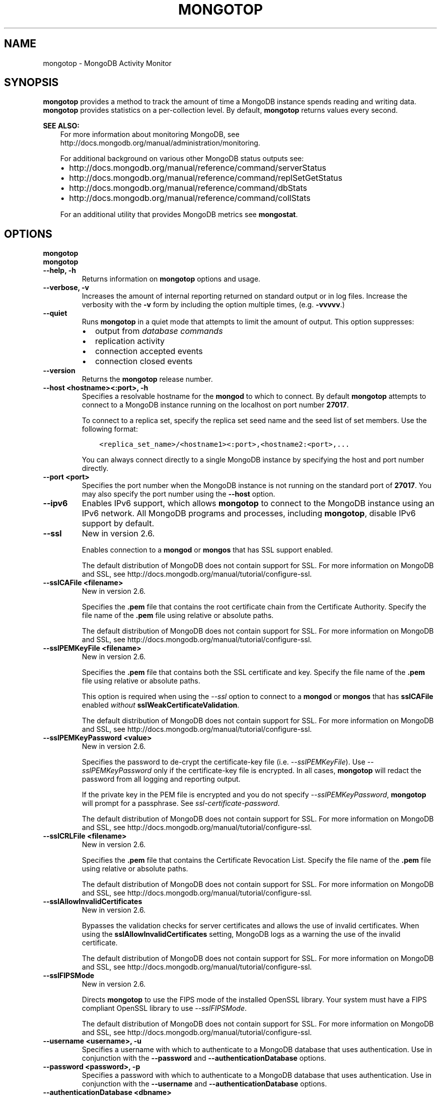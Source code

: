 .\" Man page generated from reStructuredText.
.
.TH "MONGOTOP" "1" "March 18, 2014" "2.6" "mongodb-manual"
.SH NAME
mongotop \- MongoDB Activity Monitor
.
.nr rst2man-indent-level 0
.
.de1 rstReportMargin
\\$1 \\n[an-margin]
level \\n[rst2man-indent-level]
level margin: \\n[rst2man-indent\\n[rst2man-indent-level]]
-
\\n[rst2man-indent0]
\\n[rst2man-indent1]
\\n[rst2man-indent2]
..
.de1 INDENT
.\" .rstReportMargin pre:
. RS \\$1
. nr rst2man-indent\\n[rst2man-indent-level] \\n[an-margin]
. nr rst2man-indent-level +1
.\" .rstReportMargin post:
..
.de UNINDENT
. RE
.\" indent \\n[an-margin]
.\" old: \\n[rst2man-indent\\n[rst2man-indent-level]]
.nr rst2man-indent-level -1
.\" new: \\n[rst2man-indent\\n[rst2man-indent-level]]
.in \\n[rst2man-indent\\n[rst2man-indent-level]]u
..
.SH SYNOPSIS
.sp
\fBmongotop\fP provides a method to track the amount of time a
MongoDB instance spends reading and writing data. \fBmongotop\fP
provides statistics on a per\-collection level. By default,
\fBmongotop\fP returns values every second.
.sp
\fBSEE ALSO:\fP
.INDENT 0.0
.INDENT 3.5
For more information about monitoring MongoDB, see
http://docs.mongodb.org/manual/administration/monitoring\&.
.sp
For additional background on various other MongoDB status outputs
see:
.INDENT 0.0
.IP \(bu 2
http://docs.mongodb.org/manual/reference/command/serverStatus
.IP \(bu 2
http://docs.mongodb.org/manual/reference/command/replSetGetStatus
.IP \(bu 2
http://docs.mongodb.org/manual/reference/command/dbStats
.IP \(bu 2
http://docs.mongodb.org/manual/reference/command/collStats
.UNINDENT
.sp
For an additional utility that provides MongoDB metrics
see \fBmongostat\fP\&.
.UNINDENT
.UNINDENT
.SH OPTIONS
.INDENT 0.0
.TP
.B mongotop
.UNINDENT
.INDENT 0.0
.TP
.B mongotop
.UNINDENT
.INDENT 0.0
.TP
.B \-\-help, \-h
Returns information on \fBmongotop\fP options and usage.
.UNINDENT
.INDENT 0.0
.TP
.B \-\-verbose, \-v
Increases the amount of internal reporting returned on standard output
or in log files. Increase the verbosity with the \fB\-v\fP form by
including the option multiple times, (e.g. \fB\-vvvvv\fP\&.)
.UNINDENT
.INDENT 0.0
.TP
.B \-\-quiet
Runs \fBmongotop\fP in a quiet mode that attempts to limit the amount of
output. This option suppresses:
.INDENT 7.0
.IP \(bu 2
output from \fIdatabase commands\fP
.IP \(bu 2
replication activity
.IP \(bu 2
connection accepted events
.IP \(bu 2
connection closed events
.UNINDENT
.UNINDENT
.INDENT 0.0
.TP
.B \-\-version
Returns the \fBmongotop\fP release number.
.UNINDENT
.INDENT 0.0
.TP
.B \-\-host <hostname><:port>, \-h
Specifies a resolvable hostname for the \fBmongod\fP to which to
connect. By default \fBmongotop\fP attempts to connect to a MongoDB instance
running on the localhost on port number \fB27017\fP\&.
.sp
To connect to a replica set, specify the replica set seed name and the
seed list of set members. Use the following format:
.INDENT 7.0
.INDENT 3.5
.sp
.nf
.ft C
<replica_set_name>/<hostname1><:port>,<hostname2:<port>,...
.ft P
.fi
.UNINDENT
.UNINDENT
.sp
You can always connect directly to a single MongoDB instance by
specifying the host and port number directly.
.UNINDENT
.INDENT 0.0
.TP
.B \-\-port <port>
Specifies the port number when the MongoDB instance is not running on the
standard port of \fB27017\fP\&. You may also specify the port number
using the \fB\-\-host\fP option.
.UNINDENT
.INDENT 0.0
.TP
.B \-\-ipv6
Enables IPv6 support, which allows \fBmongotop\fP to connect to the MongoDB
instance using an IPv6 network. All MongoDB programs and processes,
including \fBmongotop\fP, disable IPv6 support by default.
.UNINDENT
.INDENT 0.0
.TP
.B \-\-ssl
New in version 2.6.

.sp
Enables connection to a \fBmongod\fP or \fBmongos\fP that has
SSL support enabled.
.sp
The default distribution of MongoDB does not contain support for SSL.
For more information on MongoDB and SSL, see http://docs.mongodb.org/manual/tutorial/configure\-ssl\&.
.UNINDENT
.INDENT 0.0
.TP
.B \-\-sslCAFile <filename>
New in version 2.6.

.sp
Specifies the \fB\&.pem\fP file that contains the root certificate chain
from the Certificate Authority. Specify the file name of the
\fB\&.pem\fP file using relative or absolute paths.
.sp
The default distribution of MongoDB does not contain support for SSL.
For more information on MongoDB and SSL, see http://docs.mongodb.org/manual/tutorial/configure\-ssl\&.
.UNINDENT
.INDENT 0.0
.TP
.B \-\-sslPEMKeyFile <filename>
New in version 2.6.

.sp
Specifies the \fB\&.pem\fP file that contains both the SSL certificate
and key. Specify the file name of the \fB\&.pem\fP file using relative
or absolute paths.
.sp
This option is required when using the \fI\%\-\-ssl\fP option to connect
to a \fBmongod\fP or \fBmongos\fP that has
\fBsslCAFile\fP enabled \fIwithout\fP
\fBsslWeakCertificateValidation\fP\&.
.sp
The default distribution of MongoDB does not contain support for SSL.
For more information on MongoDB and SSL, see http://docs.mongodb.org/manual/tutorial/configure\-ssl\&.
.UNINDENT
.INDENT 0.0
.TP
.B \-\-sslPEMKeyPassword <value>
New in version 2.6.

.sp
Specifies the password to de\-crypt the certificate\-key file (i.e.
\fI\%\-\-sslPEMKeyFile\fP). Use \fI\%\-\-sslPEMKeyPassword\fP only if
the certificate\-key file is encrypted. In all cases, \fBmongotop\fP will
redact the password from all logging and reporting output.
.sp
If the private key in the PEM file is encrypted and you do not specify
\fI\%\-\-sslPEMKeyPassword\fP, \fBmongotop\fP will prompt for a passphrase.
See \fIssl\-certificate\-password\fP\&.
.sp
The default distribution of MongoDB does not contain support for SSL.
For more information on MongoDB and SSL, see http://docs.mongodb.org/manual/tutorial/configure\-ssl\&.
.UNINDENT
.INDENT 0.0
.TP
.B \-\-sslCRLFile <filename>
New in version 2.6.

.sp
Specifies the \fB\&.pem\fP file that contains the Certificate Revocation
List. Specify the file name of the \fB\&.pem\fP file using relative or
absolute paths.
.sp
The default distribution of MongoDB does not contain support for SSL.
For more information on MongoDB and SSL, see http://docs.mongodb.org/manual/tutorial/configure\-ssl\&.
.UNINDENT
.INDENT 0.0
.TP
.B \-\-sslAllowInvalidCertificates
New in version 2.6.

.sp
Bypasses the validation checks for server certificates and allows
the use of invalid certificates. When using the
\fBsslAllowInvalidCertificates\fP setting, MongoDB logs as a
warning the use of the invalid certificate.
.sp
The default distribution of MongoDB does not contain support for SSL.
For more information on MongoDB and SSL, see http://docs.mongodb.org/manual/tutorial/configure\-ssl\&.
.UNINDENT
.INDENT 0.0
.TP
.B \-\-sslFIPSMode
New in version 2.6.

.sp
Directs \fBmongotop\fP to use the FIPS mode of the installed OpenSSL
library. Your system must
have a FIPS compliant OpenSSL library to use \fI\%\-\-sslFIPSMode\fP\&.
.sp
The default distribution of MongoDB does not contain support for SSL.
For more information on MongoDB and SSL, see http://docs.mongodb.org/manual/tutorial/configure\-ssl\&.
.UNINDENT
.INDENT 0.0
.TP
.B \-\-username <username>, \-u
Specifies a username with which to authenticate to a MongoDB database
that uses authentication. Use in conjunction with the \fB\-\-password\fP and
\fB\-\-authenticationDatabase\fP options.
.UNINDENT
.INDENT 0.0
.TP
.B \-\-password <password>, \-p
Specifies a password with which to authenticate to a MongoDB database
that uses authentication. Use in conjunction with the \fB\-\-username\fP and
\fB\-\-authenticationDatabase\fP options.
.UNINDENT
.INDENT 0.0
.TP
.B \-\-authenticationDatabase <dbname>
New in version 2.4.

.sp
Specifies the database that holds the user\(aqs credentials.
If you do not specify an authentication database, \fBmongotop\fP assumes
that the database specified as the argument to the \fI\-\-db\fP option
holds the user\(aqs credentials.
.UNINDENT
.INDENT 0.0
.TP
.B \-\-authenticationMechanism <name>
New in version 2.4.

.sp
Specifies the authentication mechanism. By default, the authentication
mechanism is \fBMONGODB\-CR\fP, which is the MongoDB challenge/response
authentication mechanism. In MongoDB Enterprise, \fBmongotop\fP also includes
support for \fBGSSAPI\fP to handle Kerberos authentication. See
http://docs.mongodb.org/manual/tutorial/control\-access\-to\-mongodb\-with\-kerberos\-authentication
for more information about Kerberos authentication.
.UNINDENT
.INDENT 0.0
.TP
.B \-\-locks
Toggles the mode of \fBmongotop\fP to report on use of per\-database
\fIlocks\fP\&. These data are useful for measuring concurrent
operations and lock percentage.
.UNINDENT
.INDENT 0.0
.TP
.B <sleeptime>
The final argument is the length of time, in seconds, that
\fBmongotop\fP waits in between calls. By default \fBmongotop\fP returns
data every second.
.UNINDENT
.SH FIELDS
.sp
\fBmongotop\fP returns time values specified in milliseconds
(ms.)
.sp
\fBmongotop\fP only reports active namespaces or databases,
depending on the \fI\%\-\-locks\fP option. If you don\(aqt see a database
or collection, it has received no recent activity. You can issue a
simple operation in the \fBmongo\fP shell to generate activity to
affect the output of \fBmongotop\fP\&.
.INDENT 0.0
.TP
.B mongotop.ns
Contains the database namespace, which combines the database name
and collection.
.sp
Changed in version 2.2: If you use the \fI\%\-\-locks\fP, the \fBns\fP field does not
appear in the \fBmongotop\fP output.

.UNINDENT
.INDENT 0.0
.TP
.B mongotop.db
New in version 2.2.

.sp
Contains the name of the database. The database named \fB\&.\fP refers
to the global lock, rather than a specific database.
.sp
This field does not appear unless you have invoked
\fBmongotop\fP with the \fI\%\-\-locks\fP option.
.UNINDENT
.INDENT 0.0
.TP
.B mongotop.total
Provides the total amount of time that this \fBmongod\fP spent
operating on this namespace.
.UNINDENT
.INDENT 0.0
.TP
.B mongotop.read
Provides the amount of time that this \fBmongod\fP spent
performing read operations on this namespace.
.UNINDENT
.INDENT 0.0
.TP
.B mongotop.write
Provides the amount of time that this \fBmongod\fP spent
performing write operations on this namespace.
.UNINDENT
.INDENT 0.0
.TP
.B mongotop.<timestamp>
Provides a time stamp for the returned data.
.UNINDENT
.SH USE
.sp
By default \fBmongotop\fP connects to the MongoDB instance
running on the localhost port \fB27017\fP\&. However, \fBmongotop\fP can optionally
connect to remote \fBmongod\fP
instances. See the \fI\%mongotop options\fP for more
information.
.sp
To force \fBmongotop\fP to return less frequently specify a number, in
seconds at the end of the command. In this example, \fBmongotop\fP will
return every 15 seconds.
.INDENT 0.0
.INDENT 3.5
.sp
.nf
.ft C
mongotop 15
.ft P
.fi
.UNINDENT
.UNINDENT
.sp
This command produces the following output:
.INDENT 0.0
.INDENT 3.5
.sp
.nf
.ft C
connected to: 127.0.0.1

                    ns       total        read       write           2012\-08\-13T15:45:40
test.system.namespaces         0ms         0ms         0ms
  local.system.replset         0ms         0ms         0ms
  local.system.indexes         0ms         0ms         0ms
  admin.system.indexes         0ms         0ms         0ms
                admin.         0ms         0ms         0ms

                    ns       total        read       write           2012\-08\-13T15:45:55
test.system.namespaces         0ms         0ms         0ms
  local.system.replset         0ms         0ms         0ms
  local.system.indexes         0ms         0ms         0ms
  admin.system.indexes         0ms         0ms         0ms
                admin.         0ms         0ms         0ms
.ft P
.fi
.UNINDENT
.UNINDENT
.sp
To return a \fBmongotop\fP report every 5 minutes, use the
following command:
.INDENT 0.0
.INDENT 3.5
.sp
.nf
.ft C
mongotop 300
.ft P
.fi
.UNINDENT
.UNINDENT
.sp
To report the use of per\-database locks, use \fImongotop \-\-locks\fP,
which produces the following output:
.INDENT 0.0
.INDENT 3.5
.sp
.nf
.ft C
$ mongotop \-\-locks
connected to: 127.0.0.1

                  db       total        read       write          2012\-08\-13T16:33:34
               local         0ms         0ms         0ms
               admin         0ms         0ms         0ms
                   .         0ms         0ms         0ms
.ft P
.fi
.UNINDENT
.UNINDENT
.SH AUTHOR
MongoDB Documentation Project
.SH COPYRIGHT
2011-2014, MongoDB, Inc.
.\" Generated by docutils manpage writer.
.
